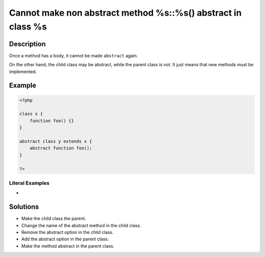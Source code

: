 .. _cannot-make-non-abstract-method-%s::%s()-abstract-in-class-%s:

Cannot make non abstract method %s::%s() abstract in class %s
-------------------------------------------------------------
 
	.. meta::
		:description:
			Cannot make non abstract method %s::%s() abstract in class %s: Once a method has a body, it cannot be made ``abstract`` again.

		:og:type: article
		:og:title: Cannot make non abstract method %s::%s() abstract in class %s
		:og:description: Once a method has a body, it cannot be made ``abstract`` again
		:og:url: https://php-errors.readthedocs.io/en/latest/messages/cannot-make-non-abstract-method-%25s%3A%3A%25s%28%29-abstract-in-class-%25s.html

Description
___________
 
Once a method has a body, it cannot be made ``abstract`` again. 

On the other hand, the child class may be abstract, while the parent class is not. It just means that new methods must be implemented.


Example
_______

.. code-block:: php

   <?php
   
   class x {
       function foo() {}
   }
   
   abstract class y extends x {
       abstract function foo();
   }
   
   ?>


Literal Examples
****************
+ 

Solutions
_________

+ Make the child class the parent.
+ Change the name of the abstract method in the child class.
+ Remove the abstract option in the child class.
+ Add the abstract option in the parent class.
+ Make the method abstract in the parent class.
